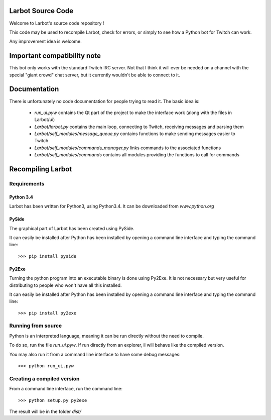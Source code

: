 Larbot Source Code
==================

Welcome to Larbot's source code repository !

This code may be used to recompile Larbot, check for errors, or simply to see how a Python bot for Twitch can work.

Any improvement idea is welcome.

Important compatibility note
============================

This bot only works with the standard Twitch IRC server. Not that I think it will ever be needed on a channel with the special "giant crowd" chat server, but it currently wouldn't be able to connect to it.

Documentation
=============

There is unfortunately no code documentation for people trying to read it. The basic idea is:

	- *run_ui.pyw* contains the Qt part of the project to make the interface work (along with the files in Larbot/ui)
	- *Larbot/larbot.py* contains the main loop, connecting to Twitch, receiving messages and parsing them
	- *Larbot/self_modules/message_queue.py* contains functions to make sending messages easier to Twitch
	- *Larbot/self_modules/commands_manager.py* links commands to the associated functions
	- *Larbot/self_modules/commands* contains all modules providing the functions to call for commands

Recompiling Larbot
==================

Requirements
------------

Python 3.4
~~~~~~~~~~

Larbot has been written for Python3, using Python3.4. It can be downloaded from `www.python.org`

PySide
~~~~~~

The graphical part of Larbot has been created using PySide.

It can easily be installed after Python has been installed by opening a command line interface and typing the command line::

	>>> pip install pyside

Py2Exe
~~~~~~

Turning the python program into an executable binary is done using Py2Exe. It is not necessary but very useful for distributing to people who won't have all this installed.

It can easily be installed after Python has been installed by opening a command line interface and typing the command line::

	>>> pip install py2exe

Running from source
-------------------

Python is an interpreted language, meaning it can be run directly without the need to compile.

To do so, run the file *run_ui.pyw*. If run directly from an explorer, il will behave like the compiled version.

You may also run it from a command line interface to have some debug messages::

	>>> python run_ui.pyw

Creating a compiled version
---------------------------

From a command line interface, run the command line::

	>>> python setup.py py2exe

The result will be in the folder *dist/*